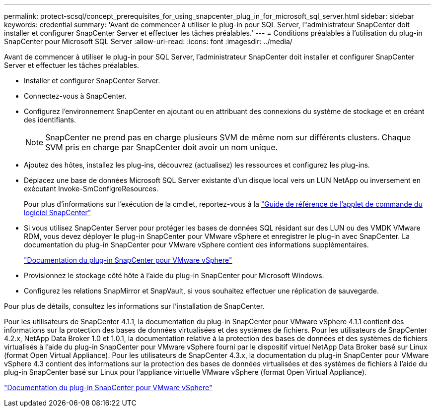 ---
permalink: protect-scsql/concept_prerequisites_for_using_snapcenter_plug_in_for_microsoft_sql_server.html 
sidebar: sidebar 
keywords: credential 
summary: 'Avant de commencer à utiliser le plug-in pour SQL Server, l"administrateur SnapCenter doit installer et configurer SnapCenter Server et effectuer les tâches préalables.' 
---
= Conditions préalables à l'utilisation du plug-in SnapCenter pour Microsoft SQL Server
:allow-uri-read: 
:icons: font
:imagesdir: ../media/


[role="lead"]
Avant de commencer à utiliser le plug-in pour SQL Server, l'administrateur SnapCenter doit installer et configurer SnapCenter Server et effectuer les tâches préalables.

* Installer et configurer SnapCenter Server.
* Connectez-vous à SnapCenter.
* Configurez l'environnement SnapCenter en ajoutant ou en attribuant des connexions du système de stockage et en créant des identifiants.
+

NOTE: SnapCenter ne prend pas en charge plusieurs SVM de même nom sur différents clusters. Chaque SVM pris en charge par SnapCenter doit avoir un nom unique.

* Ajoutez des hôtes, installez les plug-ins, découvrez (actualisez) les ressources et configurez les plug-ins.
* Déplacez une base de données Microsoft SQL Server existante d'un disque local vers un LUN NetApp ou inversement en exécutant Invoke-SmConfigreResources.
+
Pour plus d'informations sur l'exécution de la cmdlet, reportez-vous à la https://library.netapp.com/ecm/ecm_download_file/ECMLP2886205["Guide de référence de l'applet de commande du logiciel SnapCenter"]

* Si vous utilisez SnapCenter Server pour protéger les bases de données SQL résidant sur des LUN ou des VMDK VMware RDM, vous devez déployer le plug-in SnapCenter pour VMware vSphere et enregistrer le plug-in avec SnapCenter. La documentation du plug-in SnapCenter pour VMware vSphere contient des informations supplémentaires.
+
https://docs.netapp.com/us-en/sc-plugin-vmware-vsphere/["Documentation du plug-in SnapCenter pour VMware vSphere"]

* Provisionnez le stockage côté hôte à l'aide du plug-in SnapCenter pour Microsoft Windows.
* Configurez les relations SnapMirror et SnapVault, si vous souhaitez effectuer une réplication de sauvegarde.


Pour plus de détails, consultez les informations sur l'installation de SnapCenter.

Pour les utilisateurs de SnapCenter 4.1.1, la documentation du plug-in SnapCenter pour VMware vSphere 4.1.1 contient des informations sur la protection des bases de données virtualisées et des systèmes de fichiers. Pour les utilisateurs de SnapCenter 4.2.x, NetApp Data Broker 1.0 et 1.0.1, la documentation relative à la protection des bases de données et des systèmes de fichiers virtualisés à l'aide du plug-in SnapCenter pour VMware vSphere fourni par le dispositif virtuel NetApp Data Broker basé sur Linux (format Open Virtual Appliance). Pour les utilisateurs de SnapCenter 4.3.x, la documentation du plug-in SnapCenter pour VMware vSphere 4.3 contient des informations sur la protection des bases de données virtualisées et des systèmes de fichiers à l'aide du plug-in SnapCenter basé sur Linux pour l'appliance virtuelle VMware vSphere (format Open Virtual Appliance).

https://docs.netapp.com/us-en/sc-plugin-vmware-vsphere/["Documentation du plug-in SnapCenter pour VMware vSphere"]
